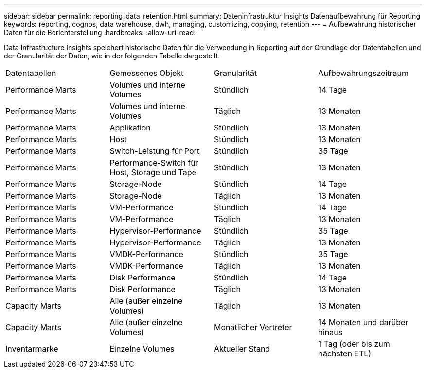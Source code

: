 ---
sidebar: sidebar 
permalink: reporting_data_retention.html 
summary: Dateninfrastruktur Insights Datenaufbewahrung für Reporting 
keywords: reporting, cognos, data warehouse, dwh, managing, customizing, copying, retention 
---
= Aufbewahrung historischer Daten für die Berichterstellung
:hardbreaks:
:allow-uri-read: 


[role="lead"]
Data Infrastructure Insights speichert historische Daten für die Verwendung in Reporting auf der Grundlage der Datentabellen und der Granularität der Daten, wie in der folgenden Tabelle dargestellt.

|===


| Datentabellen | Gemessenes Objekt | Granularität | Aufbewahrungszeitraum 


| Performance Marts | Volumes und interne Volumes | Stündlich | 14 Tage 


| Performance Marts | Volumes und interne Volumes | Täglich | 13 Monaten 


| Performance Marts | Applikation | Stündlich | 13 Monaten 


| Performance Marts | Host | Stündlich | 13 Monaten 


| Performance Marts | Switch-Leistung für Port | Stündlich | 35 Tage 


| Performance Marts | Performance-Switch für Host, Storage und Tape | Stündlich | 13 Monaten 


| Performance Marts | Storage-Node | Stündlich | 14 Tage 


| Performance Marts | Storage-Node | Täglich | 13 Monaten 


| Performance Marts | VM-Performance | Stündlich | 14 Tage 


| Performance Marts | VM-Performance | Täglich | 13 Monaten 


| Performance Marts | Hypervisor-Performance | Stündlich | 35 Tage 


| Performance Marts | Hypervisor-Performance | Täglich | 13 Monaten 


| Performance Marts | VMDK-Performance | Stündlich | 35 Tage 


| Performance Marts | VMDK-Performance | Täglich | 13 Monaten 


| Performance Marts | Disk Performance | Stündlich | 14 Tage 


| Performance Marts | Disk Performance | Täglich | 13 Monaten 


| Capacity Marts | Alle (außer einzelne Volumes) | Täglich | 13 Monaten 


| Capacity Marts | Alle (außer einzelne Volumes) | Monatlicher Vertreter | 14 Monaten und darüber hinaus 


| Inventarmarke | Einzelne Volumes | Aktueller Stand | 1 Tag (oder bis zum nächsten ETL) 
|===